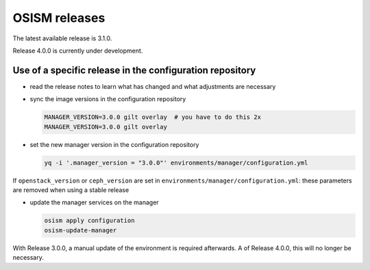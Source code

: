 ==============
OSISM releases
==============

The latest available release is 3.1.0.

Release 4.0.0 is currently under development.

Use of a specific release in the configuration repository
=========================================================

* read the release notes to learn what has changed and what adjustments are necessary
* sync the image versions in the configuration repository

  .. code-block:: console

     MANAGER_VERSION=3.0.0 gilt overlay  # you have to do this 2x
     MANAGER_VERSION=3.0.0 gilt overlay

* set the new manager version in the configuration repository

  .. code-block:: console

     yq -i '.manager_version = "3.0.0"' environments/manager/configuration.yml

If ``openstack_version`` or ``ceph_version`` are set in ``environments/manager/configuration.yml``:
these parameters are removed when using a stable release

* update the manager services on the manager

  .. code-block:: console

     osism apply configuration
     osism-update-manager

With Release 3.0.0, a manual update of the environment is required afterwards. A
of Release 4.0.0, this will no longer be necessary.
